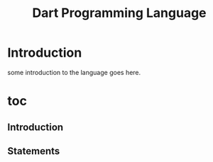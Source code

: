 #+title: Dart Programming Language

* Introduction
some introduction to the language goes here.

* toc
** Introduction
** Statements
** 
